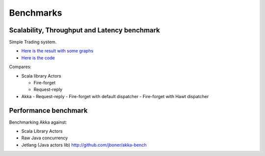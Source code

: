 Benchmarks
==========

Scalability, Throughput and Latency benchmark
---------------------------------------------

Simple Trading system.

- `Here is the result with some graphs <https://github.com/patriknw/akka-sample-trading/wiki/Results>`_
- `Here is the code <http://github.com/patriknw/akka-sample-trading>`_

Compares:

- Scala library Actors

  - Fire-forget
  - Request-reply

- Akka
  - Request-reply
  - Fire-forget with default dispatcher
  - Fire-forget with Hawt dispatcher

Performance benchmark
---------------------

Benchmarking Akka against:

- Scala Library Actors
- Raw Java concurrency
- Jetlang (Java actors lib) `<http://github.com/jboner/akka-bench>`_
